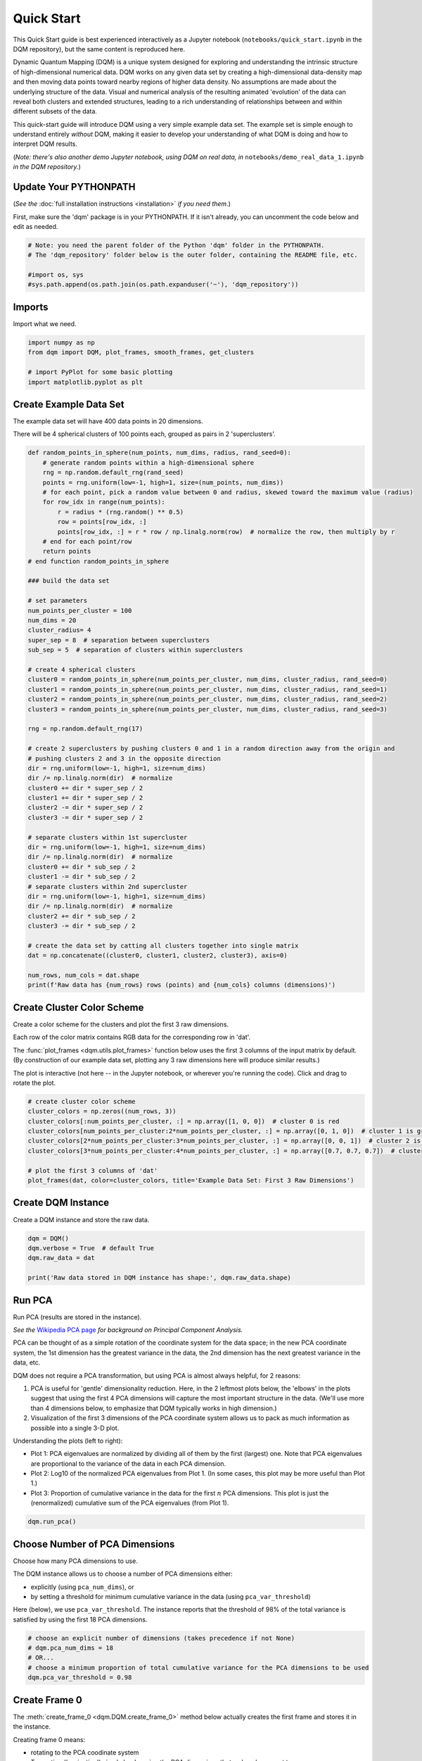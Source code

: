 Quick Start
===========

This Quick Start guide is best experienced interactively as a Jupyter notebook (``notebooks/quick_start.ipynb`` in the DQM repository), but the same content is reproduced here.

Dynamic Quantum Mapping (DQM) is a unique system designed for exploring and understanding the intrinsic structure of high-dimensional numerical data. DQM works on any given data set by creating a high-dimensional data-density map and then moving data points toward nearby regions of higher data density. No assumptions are made about the underlying structure of the data. Visual and numerical analysis of the resulting animated 'evolution' of the data can reveal both clusters and extended structures, leading to a rich understanding of relationships between and within different subsets of the data.

This quick-start guide will introduce DQM using a very simple example data set. The example set is simple enough to understand entirely *without* DQM, making it easier to develop your understanding of what DQM is doing and how to interpret DQM results.

(*Note: there's also another demo Jupyter notebook, using DQM on real data, in* ``notebooks/demo_real_data_1.ipynb`` *in the DQM repository.*)

Update Your PYTHONPATH
----------------------

(*See the* :doc:`full installation instructions <installation>` *if you need them.*)

First, make sure the 'dqm' package is in your PYTHONPATH. If it isn't already, you can uncomment the code below and edit as needed.

.. code-block::

    # Note: you need the parent folder of the Python 'dqm' folder in the PYTHONPATH.
    # The 'dqm_repository' folder below is the outer folder, containing the README file, etc.

    #import os, sys
    #sys.path.append(os.path.join(os.path.expanduser('~'), 'dqm_repository'))

Imports
-------

Import what we need.

.. code-block::

    import numpy as np
    from dqm import DQM, plot_frames, smooth_frames, get_clusters

    # import PyPlot for some basic plotting
    import matplotlib.pyplot as plt

Create Example Data Set
-----------------------

The example data set will have 400 data points in 20 dimensions.

There will be 4 spherical clusters of 100 points each, grouped as pairs in 2 'superclusters'.

.. code-block::

    def random_points_in_sphere(num_points, num_dims, radius, rand_seed=0):
        # generate random points within a high-dimensional sphere
        rng = np.random.default_rng(rand_seed)
        points = rng.uniform(low=-1, high=1, size=(num_points, num_dims))
        # for each point, pick a random value between 0 and radius, skewed toward the maximum value (radius)
        for row_idx in range(num_points):
            r = radius * (rng.random() ** 0.5)
            row = points[row_idx, :]
            points[row_idx, :] = r * row / np.linalg.norm(row)  # normalize the row, then multiply by r
        # end for each point/row
        return points
    # end function random_points_in_sphere

    ### build the data set

    # set parameters
    num_points_per_cluster = 100
    num_dims = 20
    cluster_radius= 4
    super_sep = 8  # separation between superclusters
    sub_sep = 5  # separation of clusters within superclusters

    # create 4 spherical clusters
    cluster0 = random_points_in_sphere(num_points_per_cluster, num_dims, cluster_radius, rand_seed=0)
    cluster1 = random_points_in_sphere(num_points_per_cluster, num_dims, cluster_radius, rand_seed=1)
    cluster2 = random_points_in_sphere(num_points_per_cluster, num_dims, cluster_radius, rand_seed=2)
    cluster3 = random_points_in_sphere(num_points_per_cluster, num_dims, cluster_radius, rand_seed=3)

    rng = np.random.default_rng(17)

    # create 2 superclusters by pushing clusters 0 and 1 in a random direction away from the origin and
    # pushing clusters 2 and 3 in the opposite direction
    dir = rng.uniform(low=-1, high=1, size=num_dims)
    dir /= np.linalg.norm(dir)  # normalize
    cluster0 += dir * super_sep / 2
    cluster1 += dir * super_sep / 2
    cluster2 -= dir * super_sep / 2
    cluster3 -= dir * super_sep / 2

    # separate clusters within 1st supercluster
    dir = rng.uniform(low=-1, high=1, size=num_dims)
    dir /= np.linalg.norm(dir)  # normalize
    cluster0 += dir * sub_sep / 2
    cluster1 -= dir * sub_sep / 2
    # separate clusters within 2nd supercluster
    dir = rng.uniform(low=-1, high=1, size=num_dims)
    dir /= np.linalg.norm(dir)  # normalize
    cluster2 += dir * sub_sep / 2
    cluster3 -= dir * sub_sep / 2

    # create the data set by catting all clusters together into single matrix
    dat = np.concatenate((cluster0, cluster1, cluster2, cluster3), axis=0)

    num_rows, num_cols = dat.shape
    print(f'Raw data has {num_rows} rows (points) and {num_cols} columns (dimensions)')

Create Cluster Color Scheme
---------------------------

Create a color scheme for the clusters and plot the first 3 raw dimensions.

Each row of the color matrix contains RGB data for the corresponding row in 'dat'.

The :func:`plot_frames <dqm.utils.plot_frames>` function below uses the first 3 columns of the input matrix by default. (By construction of our example data set, plotting any 3 raw dimensions here will produce similar results.)

The plot is interactive (not here -- in the Jupyter notebook, or wherever you're running the code). Click and drag to rotate the plot.

.. code-block::

    # create cluster color scheme
    cluster_colors = np.zeros((num_rows, 3))
    cluster_colors[:num_points_per_cluster, :] = np.array([1, 0, 0])  # cluster 0 is red
    cluster_colors[num_points_per_cluster:2*num_points_per_cluster, :] = np.array([0, 1, 0])  # cluster 1 is green
    cluster_colors[2*num_points_per_cluster:3*num_points_per_cluster, :] = np.array([0, 0, 1])  # cluster 2 is blue
    cluster_colors[3*num_points_per_cluster:4*num_points_per_cluster, :] = np.array([0.7, 0.7, 0.7])  # cluster 3 is gray

    # plot the first 3 columns of 'dat'
    plot_frames(dat, color=cluster_colors, title='Example Data Set: First 3 Raw Dimensions')

.. image:: images/quick_start_first_3_raw_dims.png
   :align: center

Create DQM Instance
-------------------

Create a DQM instance and store the raw data.

.. code-block::

    dqm = DQM()
    dqm.verbose = True  # default True
    dqm.raw_data = dat

    print('Raw data stored in DQM instance has shape:', dqm.raw_data.shape)

Run PCA
-------

Run PCA (results are stored in the instance).

*See the* `Wikipedia PCA page <https://en.wikipedia.org/wiki/Principal_component_analysis>`_ *for background on Principal Component Analysis.*

PCA can be thought of as a simple rotation of the coordinate system for the data space; in the new PCA coordinate system, the 1st dimension has the greatest variance in the data, the 2nd dimension has the next greatest variance in the data, etc.

DQM does not require a PCA transformation, but using PCA is almost always helpful, for 2 reasons:

#. PCA is useful for 'gentle' dimensionality reduction. Here, in the 2 leftmost plots below, the 'elbows' in the plots suggest that using the first 4 PCA dimensions will capture the most important structure in the data. (We'll use more than 4 dimensions below, to emphasize that DQM typically works in high dimension.)
#. Visualization of the first 3 dimensions of the PCA coordinate system allows us to pack as much information as possible into a single 3-D plot.

Understanding the plots (left to right):

* Plot 1: PCA eigenvalues are normalized by dividing all of them by the first (largest) one. Note that PCA eigenvalues are proportional to the variance of the data in each PCA dimension.
* Plot 2: Log10 of the normalized PCA eigenvalues from Plot 1. (In some cases, this plot may be more useful than Plot 1.)
* Plot 3: Proportion of cumulative variance in the data for the first :math:`n` PCA dimensions. This plot is just the (renormalized) cumulative sum of the PCA eigenvalues (from Plot 1).

.. code-block::

    dqm.run_pca()

.. image:: images/quick_start_run_pca_plots.png
   :align: center

Choose Number of PCA Dimensions
-------------------------------

Choose how many PCA dimensions to use.

The DQM instance allows us to choose a number of PCA dimensions either:

* explicitly (using ``pca_num_dims``), or
* by setting a threshold for minimum cumulative variance in the data (using ``pca_var_threshold``)

Here (below), we use ``pca_var_threshold``. The instance reports that the threshold of 98% of the total variance is satisfied by using the first 18 PCA dimensions.

.. code-block::

    # choose an explicit number of dimensions (takes precedence if not None)
    # dqm.pca_num_dims = 18
    # OR...
    # choose a minimum proportion of total cumulative variance for the PCA dimensions to be used
    dqm.pca_var_threshold = 0.98

Create Frame 0
--------------

The :meth:`create_frame_0 <dqm.DQM.create_frame_0>` method below actually creates the first frame and stores it in the instance.

Creating frame 0 means:

* rotating to the PCA coodinate system
* Truncating ('projecting') simply by dropping the PCA dimensions that we've chosen not to use.

*Note:* if ``pca_transform`` *is set to false, frame 0 will just be a copy of the raw data.*

.. code-block::

    dqm.pca_transform = True  # default True (if False, frame 0 will be a copy of the raw data)
    dqm.create_frame_0()

    print("In the DQM instance, 'frames' (which now stores frame 0) has shape:", dqm.frames.shape)

Plot Frame 0
------------

In this plot the first 3 dimensions are now PCA dimensions, not raw dimensions, which is why the separation of the clusters has become clearer.

.. code-block::

    plot_frames(dqm.frames, color=cluster_colors, title='Example Data Set: First 3 PCA Dimensions')

.. image:: images/quick_start_first_3_pca_dims.png
   :align: center

Choose a Basis
--------------

The 'basis' is a subset of data points that we choose. These basis points will be used to represent all other data points and will form the core of all DQM calculations. (*The word 'basis' here is referencing the idea from linear algebra; see the technical summary* `Understanding DQM <https://github.com/zanderteller/dqm/blob/main/docs/Understanding%20DQM.pdf>`_ *for the technical details.*)

The size of the basis (i.e., the number of basis points) sets a 'resolution' for how much detail we can see in the landscape. A large basis is very computationally expensive (building frames is approximately :math:`O(n^3)`), so in order to use DQM efficiently:

* Start with a smaller basis as you begin exploring a data set.
* Increase the basis size later when you need greater resolution.

For the typical computing power available in today's computers, here is a (very approximate) way to think about basis size:

* Small: up to 500 points
* Medium: 500 to 1,000 points
* Large: 1,000 or more points

The :meth:`choose_basis_by_distance <dqm.DQM.choose_basis_by_distance>` method below chooses the desired number of basis points to be as far away from each other as possible.

.. code-block::

    basis_size = round(num_rows / 4)
    print(f'Using a basis size of {basis_size}')
    print()

    dqm.basis_size = basis_size
    dqm.choose_basis_by_distance()

Plot Frame 0 Again
------------------

Plot frame 0 again, this time highlighting the basis rows in orange.

.. code-block::

    basis_colors = 0.8 * np.ones((num_rows, 3))  # light gray
    basis_colors[dqm.basis_row_nums, :] = np.array([1, 0.6, 0])  # basis rows in orange

    basis_sizes = 7 * np.ones(num_rows)
    basis_sizes[dqm.basis_row_nums] = 10  # make basis-row points bigger

    plot_frames(dqm.frames, color=basis_colors, size=basis_sizes, title='Example Data Set: First 3 PCA Dimensions, Highlighting Basis Rows')

.. image:: images/quick_start_first_3_pca_dims_basis_rows.png
   :align: center

Choose Minimum Good Sigma
-------------------------

Choose a minimum 'good' value of sigma, based on 'overlap' for non-basis points.

We introduce several key concepts here.

**Sigma**

When DQM builds a data-density map, the first step is to place a multidimensional Gaussian distribution around each data point. Sigma, the width of each Gaussian, is DQM's single main tunable parameter. There is only a single value for sigma -- whatever value is chosen, every Gaussian (around every data point) has that same width.

The starting point for the overall DQM landscape is simply all the Gaussians added together.

For any data set, the extremes are always the same:

* for very small sigma, each point has its own 'well' in the landscape, and nothing will move -- there will be no evolution at all.
* for very large sigma, all points will be within a single giant well and will immediately collapse together during evolution.

The values of sigma in between the extremes are where we can learn interesting things about the structure of the data set.

**Overlap**

For any non-basis point, the 'overlap' of that point in the basis is a measure of how well the basis describes that point. For points far away from any basis point, the overlap will be small, which tells us that the chosen basis will not do a good job in modeling the behavior of that particular point.

Overlap for a given data point is always between 0 and 1, with 1 being a perfect representation. (All basis points have overlap of 1 in the basis.)

See the :ref:`User Guide <Choosing a Basis>` for more about basis overlap. (*For full technical details, see the section on "Reconstruction of Wave Functions in the Eigenbasis" in the technical summary* `Understanding DQM <https://github.com/zanderteller/dqm/blob/main/docs/Understanding%20DQM.pdf>`_.)

**Minimum 'Good' Sigma**

The ability of a set of basis points to describe non-basis points depends on sigma. For a fixed set of basis points and non-basis points, the basis will describe the non-basis points more and more accurately as sigma get bigger. This gives us a way to find a "minimum good value" of sigma that will adequately model the non-basis points in the data set.

The :meth:`choose_sigma_for_basis <dqm.DQM.choose_sigma_for_basis>` method below searches for the smallest value of sigma that satisfies the thresholds for minimum and mean overlap values for non-basis points.

.. code-block::

    dqm.overlap_min_threshold = 0.5  # default 0.5
    dqm.overlap_mean_threshold = 0.9  # default 0.9

    dqm.choose_sigma_for_basis()

    print()
    print('The DQM instance now has a stored value of sigma:', dqm.sigma)

Look at Overlap Distribution
----------------------------

Look at distribution of basis overlaps for non-basis rows, using the :meth:`build_overlaps <dqm.DQM.build_overlaps>` method. (By default, the method builds basis overlaps for all non-basis rows.)

.. code-block::

    # by default, the 'build_overlaps' method builds overlaps for all non-basis points in the raw data
    overlaps = dqm.build_overlaps()

    print('for sigma {:.4f}, non-basis overlaps have min {:.3f}, mean {:.3f}, median {:.3f}, max {:.3f}'.\
            format(dqm.sigma, np.min(overlaps), np.mean(overlaps), np.median(overlaps), np.max(overlaps)))
    print()

    plt.hist(overlaps, bins=50)
    plt.xlabel('overlap')
    plt.ylabel('count')
    plt.title('Histogram of Basis Overlaps for Non-Basis Points')
    plt.show()

.. image:: images/quick_start_overlap_histogram.png
   :align: center

Build Operators
---------------

Build the operators.

The :meth:`build_operators <dqm.DQM.build_operators>` method builds and stores the operator matrices needed to run the DQM evolution.

The operators depend on the raw data, the choice of basis, and the DQM parameters (sigma, mass, and step).

*DQM has 3 main parameters: sigma, mass, and step. Mass and step are both for advanced use only; we don't worry about them here.*

See the :ref:`User Guide <Building Operators>` and the technical summary `Understanding DQM <https://github.com/zanderteller/dqm/blob/main/docs/Understanding%20DQM.pdf>`_ for more about the DQM operators.

.. code-block::

    dqm.build_operators()

    print()
    print("The transpose of the 'similarity' matrix (for converstion of state vectors from raw basis to eigenbasis) has shape:", dqm.simt.shape)
    print("The position-expectation operator tensor has shape:", dqm.xops.shape)
    print("The evolution operator has shape:", dqm.exph.shape)

Build 50 Frames
---------------

We're ready to proceed with the DQM evolution.

Let's start by building 50 frames, using the :meth:`build_frames <dqm.DQM.build_frames>` method, and see what we see.

The animation shows us that the evolution is not done yet at 50 frames, but it's clear that a few points are probably going to be left behind as outliers.

Our next step (below) will be to increase sigma a bit, to get 'clean' formation of all 4 clusters.

.. code-block::

    dqm.build_frames(50)  # default 100

    print()
    print('dqm.frames has shape:', dqm.frames.shape)
    print()

    plot_frames(dqm.frames, color=cluster_colors, title='Example Data Set: Sigma=2.5')

.. image:: images/quick_start_sigma2p5_frame50.png
   :align: center

Show Formation of 4 Clusters
----------------------------

Show clean formation of 4 clusters in the DQM evolution.

The first 50 frames above suggested that some outliers would not be pulled in to the clusters, but we can fix that by increasing sigma.

Here's what we need to do:

* clear the frames we built (for safety, DQM will complain if you try to change the operators when you've already built frames of the evolution)
* increase sigma
* rebuild the operators
* run the whole evolution, by calling the :meth:`build_frames_auto <dqm.DQM.build_frames_auto>` method (which builds frames in batches until all points have stopped moving)

.. code-block::

    dqm.verbose = False  # make output a little cleaner

    dqm.clear_frames()  # this keeps frame 0 by default

    dqm.sigma = 2.9
    dqm.build_operators()
    dqm.build_frames_auto()  # default batch size 100

    print("shape of 'frames' in the DQM instance is now:", dqm.frames.shape)

    plot_frames(dqm.frames, color=cluster_colors, title='Example Data Set: Sigma=2.9')

.. image:: images/quick_start_sigma2p9_frame60.png
   :align: center

Show Formation of 2 Superclusters
---------------------------------

Show clean formation of 2 superclusters.

Increasing sigma further will emphasize the 2 superclusters in the data set.

**Important things to notice about the evolution below:**

* **We have 2 superclusters by the end, but the 4 individual clusters are still clearly evident during the evolution: in each supercluster, the 2 clusters approach the final location from opposite directions.**
* **The clusters form linear structures as they approach the supercluster center. The original spherical nature of the individual clusters is lost, but the linear structures contain information about which points were originally closer to or farther from the supercluster center.**

These observations are just a first taste of how the DQM evolution (not just the final state) can yield insights into the structure of the data.

.. code-block::

    dqm.verbose = False  # make output a little cleaner

    dqm.clear_frames()

    dqm.sigma = 3.9
    dqm.build_operators()
    dqm.build_frames_auto()

    print("shape of 'frames' in the DQM instance is now:", dqm.frames.shape)
    print()

    # Note: the 'skip_frames=3' argument means only every 3rd frame is plotted. When dealing
    # with a large number of frames, this can keep the plotting routine from getting too slow.
    plot_frames(dqm.frames, color=cluster_colors, skip_frames=3, title='Example Data Set: Sigma=3.9')

.. image:: images/quick_start_sigma3p9_frame30.png
   :align: center

Smoothing Frames
----------------

In the plot above, the evolution is really over by frame 400. (Things are still moving, very slowly, for the last 400 frames).

This is not a horrible state of affairs, but DQM does provide 2 fixes for this problem:

#. You can increase the value of the ``dqm.stopping_threshold`` instance variable before building frames. (A point is considered to have stopped if it moves less then ``stopping_threshold`` distance from one frame to the next.) It's usually set automatically (to ``mean_row_distance / 1e6``). Increasing it will cause points to stop sooner.
#. The :func:`smooth_frames <dqm.utils.smooth_frames>` function below creates a new set of frames, interpolated from the input frames, designed to target a constant average speed of moving points throughout the evolution.

.. code-block::

    plot_frames(smooth_frames(dqm.frames), color=cluster_colors, title='Example Data Set: Sigma=3.9, Smoothed Frames')

.. image:: images/quick_start_sigma3p9_smoothedframe60.png
   :align: center

Using get_clusters
------------------

The :func:`get_clusters <dqm.utils.get_clusters>` function returns groups of rows that are near each other. A group can be 'near each other' in various ways, for instance in a very long chain. The logic in :func:`get_clusters <dqm.utils.get_clusters>` is somewhat like a simplified version of `DBSCAN <https://en.wikipedia.org/wiki/DBSCAN>`_. (*See the* :func:`get_clusters <dqm.utils.get_clusters>` *documentation for more details.*)

Here (below) we extract:

* the row numbers for the 4 individual clusters from frame 30
* the row numbers for the 2 superclusters from the last frame

Note: for extracting the 4 individual clusters from frame 30, the value for the ``max_dist`` parameter of :func:`get_clusters <dqm.utils.get_clusters>` (dividing the mean row distance by 8) had to be tweaked rather carefully. This is another good example of the power of visualizing the DQM evolution, which let us know that separating the 4 individual clusters around frame 30 would even be possible.

.. code-block::

    # use frame 30 to extract the 4 individual clusters
    cluster_row_nums, cluster_sizes = get_clusters(dqm.frames[:, :, 30], dqm.mean_row_distance / 8)
    print('Found these cluster sizes:', cluster_sizes)

    print()

    # use last frame to extract the 2 superclusters
    supercluster_row_nums, supercluster_sizes = get_clusters(dqm.frames[:, :, -1], dqm.mean_row_distance / 1000)
    print('Found these supercluster sizes:', supercluster_sizes)

Using run_simple
----------------

The :meth:`run_simple <dqm.DQM.run_simple>` method is indeed very simple -- in fact, here's the code in its entirety:

.. code-block::

    def run_simple(self, dat_raw, sigma):
        self.raw_data = dat_raw
        self.sigma = sigma

        self.create_frame_0()
        self.build_operators()
        self.build_frames_auto()
    # end method run_simple

Here (below) we'll use the :meth:`run_simple <dqm.DQM.run_simple>` method to verify that we can, in a new DQM map, separate the 2 clusters in supercluster 1.

Be aware of the default behavior of :meth:`run_simple <dqm.DQM.run_simple>` (unless you change settings in the instance before you call the method):

* It does a PCA transformation and keeps all PCA dimensions.
* It uses a 'full' basis (all data points are in the basis).

.. code-block::

    # get row numbers for the first supercluster
    row_nums = supercluster_row_nums[0]

    # subselect data and color matrices
    sc1_dat = dat[row_nums, :]
    sc1_cluster_colors = cluster_colors[row_nums, :]

    # build a new DQM map, just for supercluster 1, setting sigma to separate the individual clusters
    sc1_dqm = DQM()
    sc1_dqm.verbose = False
    sc1_dqm.run_simple(sc1_dat, sigma=2)

    print('sc1_dqm.frames has shape:', sc1_dqm.frames.shape)
    print()

    plot_frames(sc1_dqm.frames, color=sc1_cluster_colors, title='Example Data Set: Supercluster 1, Sigma=2.0')

.. image:: images/quick_start_sc1_sigma2p0_frame20.png
   :align: center

Further Reading
---------------

You've now seen the most important core elements in DQM's operation and some of the key aspects of interpreting DQM results. Go forth and explore!

For more information, see:

* the **Demo: Real Data #1** Jupyter notebook (in ``notebooks/demo_real_data_1.ipynb`` in the DQM repository)
* the :doc:`user_guide`
* the technical summary `Understanding DQM <https://github.com/zanderteller/dqm/blob/main/docs/Understanding%20DQM.pdf>`_

|
